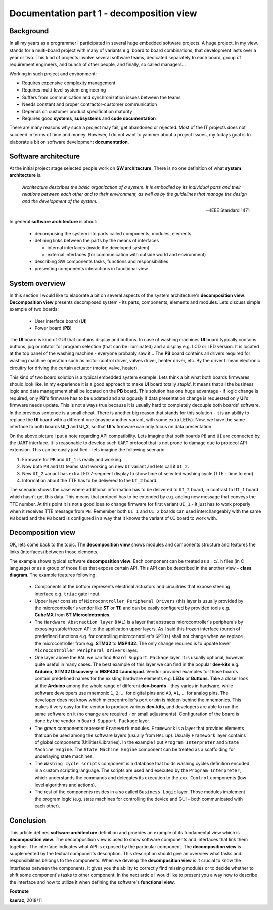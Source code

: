 *****************************************
Documentation part 1 - decomposition view
*****************************************

Background
----------
In all my years as a programmer I participated in several huge embedded
software projects. A huge project, in my view, stands for a multi-board project
with many of variants e.g. board to board combinations, that development lasts
over a year or two. This kind of projects involve several software teams,
dedicated separately to each board, group of requirement engineers, and bunch
of other people, and finally, so called managers...

Working in such project and environment:

- Requires expensive complexity management
- Requires multi-level system engineering
- Suffers from communication and synchronization issues between the teams
- Needs constant and proper contractor-customer communication
- Depends on customer product specification maturity
- Requires good **systems**, **subsystems** and **code documentation**

There are many reasons why such a project may fail, get abandoned or rejected.
Most of the IT projects does not succeed in terms of time and money. However,
I do not want to yammer about a project issues, my todays goal is to elaborate
a bit on software development **documentation**.

Software architecture
---------------------
At the initial project stage selected people work on **SW architecture**.
There is no one definition of what **system architecture** is.

  *Architecture describes the basic organization of a system. It is embodied by
  its individual parts and their relations between each other and to their
  environment, as well as by the guidelines that manage the design and the
  development of the system.*

  -- IEEE Standard 1471

In general **software architecture** is about:

  - decomposing the system into parts called components, modules, elements
  - defining links between the parts by the means of interfaces

    + internal interfaces (inside the developed system)
    + external interfaces (for communication with outside world and environment)

  - describing SW components tasks, functions and responsibilities
  - presenting components interactions in functional view

System overview
---------------
In this section I would like to elaborate a bit on several aspects of the
system architecture's **decomposition view**. **Decomposition view** presents
decomposed system - its parts, components, elements and modules. Lets discuss
simple example of two boards:

  - User interface board (**UI**)
  - Power board (**PB**)

The **UI** board is kind of GUI that contains display and buttons. In case of
washing machines **UI** board typically contains buttons, jog or rotator for
program selection (that can be illuminated) and a display e.g. LCD or LED version.
It is located at the top panel of the washing machine - everyone probably saw it...
The **PB** board contains all drivers required for washing machine operation such
as motor control driver, valves driver, heater driver, etc. By the driver I mean
electronic circuitry for driving the certain actuator (motor, valve, heater).

This kind of two board solution is a typical embedded system example. Lets
think a bit what both boards firmwares should look like. In my experience it
is a good approach to make **UI** board totally *stupid*. It means that
all the business logic and data management shall be located on the **PB** board.
This solution has one huge advantage - if logic change is required,
only **PB**'s firmware has to be updated and analogously if data presentation
change is requested only **UI**'s firmware needs update. This is not always true
because it is usually hard to completely decouple both boards' software. In the
previous sentence is a small cheat. There is another big reason that stands for this solution
- it is an ability to replace the **UI** board with a different one (maybe another variant,
with some extra LEDs). Now, we have the same interface to both boards **UI_1**
and **UI_2**, so that **UI's** firmware can only focus on data presentation.

.. image:: uml/boards.png

On the above picture I put a note regarding API compatibility. Lets imagine
that both boards ``PB`` and ``UI`` are connected by the ``UART`` interface. It is
reasonable to develop such ``UART`` protocol that is not prone to damage due to
protocol API extension. This can be easily justified - lets imagine the following
scenario.

1. Firmware for ``PB`` and ``UI_1`` is ready and working.
2. Now both ``PB`` and ``UI`` teams start working on new ``UI`` variant and lets
   call it ``UI_2``.
3. New ``UI_2`` variant has extra LED 7-segment display to show time of selected
   washing cycle (TTE - time to end).
4. Information about the TTE has to be delivered to the ``UI_2`` board.

The scenario shows the case where additional information has to be delivered to
``UI_2`` board, in contrast to ``UI_1`` board which hasn't got this data. This
means that protocol has to be extended by e.g. adding new message that conveys
the TTE number. At this point it is not a good idea to change firmware for first
variant ``UI_1`` - it just has to work properly when it receives TTE message
from ``PB``. Remember both ``UI_1`` and ``UI_2`` boards can used interchangeably
with the same ``PB`` board and the ``PB`` board is configured in a way that
it knows the variant of ``UI`` board to work with.

Decomposition view
------------------
OK, lets come back to the topic. The **decomposition view** shows modules
and components structure and features the links (interfaces) between those elements.

.. image:: uml/decomposition-view-pb.png

The example shows typical software **decomposition view**. Each component can be
treated as a ``.c``/``.h`` files (in C language) or as a group of those files that expose
certain API. This API can be described in the another view - **class
diagram**. The example features following:

 - Components at the bottom represents electrical actuators and circuitries that
   expose steering interface e.g. ``triac`` gate input.
 - Upper layer consists of ``Microcontroller Peripheral Drivers`` (this layer is
   usually provided by the microcontroller's vendor like **ST** or **TI**) and can
   be easily configured by provided tools e.g. **CubeMX** from **ST Microelectronics**.
 - The ``Hardware Abstraction layer`` (``HAL``) is a layer that abstracts microcontroller's
   peripherals by exposing stable/frozen API to the application upper layers. As I said
   this frozen interface (bunch of predefined functions e.g. for controlling
   microcontroller's ``GPIOs``) shall not change when we replace the microcontroller
   from e.g. **STM32** to **MSP432**. The only change required is to update
   lower ``Microcontroller Peripheral Drivers`` layer.
 - One layer above the ``HAL`` we can find ``Board Support Package`` layer. It is
   usually optional, however quite useful in many cases. The best example of this layer
   we can find in the popular **dev-kits** e.g. **Arduino**, **STM32 Discovery** or
   **MSP430 Launchpad**. Vendor provided examples for those boards contain predefined names
   for the existing hardware elements e.g. **LEDs** or **Buttons**. Take a closer look at the
   **Arduino** among the whole range of different **dev-boards** - they varies in hardware, while
   software developers use mnemonic ``1``, ``2``, ... for digital pins and ``A0``, ``A1``, ... for
   analog pins. The developer does not know which microcontroller's port or pin
   is hidden behind the mnemonics. This makes it very easy for the vendor
   to produce various **dev-kits**, and developers are able to run the same software on it
   (no change are required - or small adjustments). Configuration of the board is done
   by the vendor in ``Board Support Package`` layer.
 - The *green* components represent ``Framework`` modules. ``Framework`` is a layer
   that provides elements that can be used among the software layers
   (usually from ``HAL`` up). Usually ``Framework`` layer contains of global components (Utilities/Libraries).
   In the example I put ``Program Interpreter`` and ``State Machine Engine``.
   The ``State Machine Engine`` component can be treated as a scaffolding for
   underlaying state machines.
 - The ``Washing cycle scripts`` component is a database that holds washing
   cycles definition encoded in a custom scripting language. The scripts are
   used and executed by the ``Program Interpreter``, which understands the commands
   and delegates its execution to the ``xxx Control`` components (low level
   algorithms and actions).
 - The rest of the components resides in a so called ``Business Logic`` layer. Those
   modules implement the program logic (e.g. state machines for controlling
   the device and GUI - both communicated with each other).

Conclusion
----------
This article defines **software architecture** definition and provides an example
of its fundamental view which is **decomposition view**. The decomposition view is
used to show software components and interfaces that link them together. The
interface indicates what API is exposed by the particular component. The
**decomposition view** is supplemented by the textual components description.
This description should give an overview what tasks and responsibilities
belongs to the components. When we develop the **decomposition view** is it
crucial to know the interfaces between the components. It gives you the ability
to correctly find missing modules or to decide whether to shift some
component's tasks to other component. In the next article I would like to
present you a way how to describe the interface and how to utilize it when
defining the software's **functional view**.

**Footnote**

**kaeraz**, 2018/11
